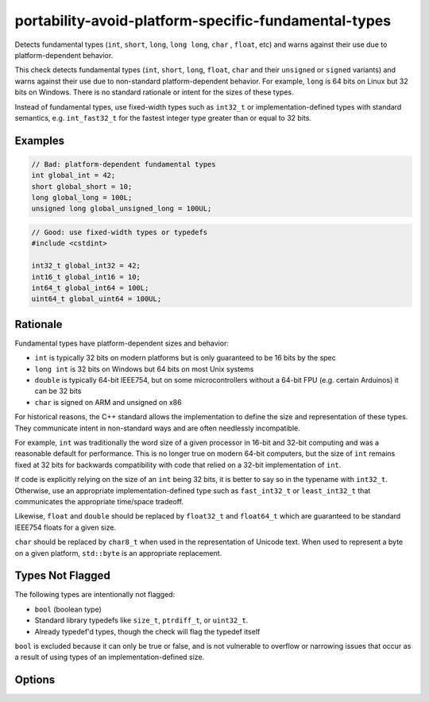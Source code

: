 .. title:: clang-tidy - portability-avoid-platform-specific-fundamental-types

portability-avoid-platform-specific-fundamental-types
=====================================================

Detects fundamental types (``int``, ``short``, ``long``, ``long long``, ``char``
, ``float``, etc) and warns against their use due to platform-dependent 
behavior.

This check detects fundamental types (``int``, ``short``, ``long``, ``float``,
``char`` and their ``unsigned`` or ``signed`` variants) and warns against their
use due to non-standard platform-dependent behavior. For example, ``long`` is
64 bits on Linux but 32 bits on Windows. There is no standard rationale or
intent for the sizes of these types.

Instead of fundamental types, use fixed-width types such as ``int32_t`` or
implementation-defined types with standard semantics, e.g. ``int_fast32_t`` for
the fastest integer type greater than or equal to 32 bits.

Examples
--------

.. code-block:: c++

  // Bad: platform-dependent fundamental types
  int global_int = 42;
  short global_short = 10;
  long global_long = 100L;
  unsigned long global_unsigned_long = 100UL;


.. code-block:: c++

  // Good: use fixed-width types or typedefs
  #include <cstdint>

  int32_t global_int32 = 42;
  int16_t global_int16 = 10;
  int64_t global_int64 = 100L;
  uint64_t global_uint64 = 100UL;

Rationale
---------

Fundamental types have platform-dependent sizes and behavior:

- ``int`` is typically 32 bits on modern platforms but is only guaranteed to be
  16 bits by the spec
- ``long int`` is 32 bits on Windows but 64 bits on most Unix systems
- ``double`` is typically 64-bit IEEE754, but on some microcontrollers without
  a 64-bit FPU (e.g. certain Arduinos) it can be 32 bits
- ``char`` is signed on ARM and unsigned on x86

For historical reasons, the C++ standard allows the implementation to define
the size and representation of these types. They communicate intent in
non-standard ways and are often needlessly incompatible.

For example, ``int`` was traditionally the word size of a given processor in
16-bit and 32-bit computing and was a reasonable default for performance. This
is no longer true on modern 64-bit computers, but the size of ``int`` remains
fixed at 32 bits for backwards compatibility with code that relied on a 32-bit
implementation of ``int``.

If code is explicitly relying on the size of an ``int`` being 32 bits, it is
better to say so in the typename with ``int32_t``. Otherwise, use an
appropriate implementation-defined type such as ``fast_int32_t`` or
``least_int32_t`` that communicates the appropriate time/space tradeoff.

Likewise, ``float`` and ``double`` should be replaced by ``float32_t`` and
``float64_t`` which are guaranteed to be standard IEEE754 floats for a given
size.

``char`` should be replaced by ``char8_t`` when used in the representation of
Unicode text. When used to represent a byte on a given platform, ``std::byte``
is an appropriate replacement.

Types Not Flagged
-----------------

The following types are intentionally not flagged:

- ``bool`` (boolean type)
- Standard library typedefs like ``size_t``, ``ptrdiff_t``, or ``uint32_t``.
- Already typedef'd types, though the check will flag the typedef itself

``bool`` is excluded because it can only be true or false, and is not
vulnerable to overflow or narrowing issues that occur as a result of using
types of an implementation-defined size.

Options
-------

.. option:: WarnOnInts

   When `true`, the check will warn about fundamental integer types
   (``short``, ``int``, ``long``, ``long long`` and their ``signed`` and 
   ``unsigned`` variants).
   When `false`, integer types are not flagged. Default is `true`.

   Example with :option:`WarnOnInts` enabled:

   .. code-block:: c++

     // Bad: platform-dependent integer types
     #include <vector>

     int counter = 0;
     long timestamp = 12345L;
     unsigned short port = 8080;

     std::vector<uint32_t> vec;
     // If int is 32 bits and (vec.size > 2^31 - 1), this overflows
     for(int i = 0; i<vec.size();i++) {
       vec[i];
     }

   .. code-block:: c++

     // Good: use fixed-width or descriptive types
     #include <cstdint>
     #include <vector>

     int32_t counter = 0;           // When you need exactly 32 bits
     int64_t timestamp = 12345L;    // When you need exactly 64 bits
     uint16_t port = 8080;          // When you need exactly 16 unsigned bits
     std::vector<uint32_t> vec;
     // A size_t is the maximum size of an object on a given platform
     for(size_t i = 0U; i<vec.size();i++) {
       vec[i];
     }

.. option:: WarnOnFloats

   When `true`, the check will warn about floating point types
   (``float`` and ``double``).
   When `false`, floating point types are not flagged.

   Floating point types can have platform-dependent behavior:

  - ``float`` is typically 32-bit IEEE754, but can vary on some platforms
  - ``double`` is typically 64-bit IEEE754, but on some microcontrollers
    without a 64-bit FPU it can be 32 bits

   When this option is enabled, the check will suggest using ``float32_t`` and
   ``float64_t`` instead of ``float`` and ``double`` respectively, when the
   target platform supports standard IEEE754 sizes.

   Default is `true`

.. option:: WarnOnChars

   When `true`, the check will warn about character types (``char``,
   ``signed char``, and ``unsigned char``).
   When `false`, character types are not flagged.

   Character types can have platform-dependent behavior:

   - ``char`` can be either signed or unsigned depending on the platform (signed
     on ARM, unsigned on x86)
   - The signedness of ``char`` affects comparisons and arithmetic operations

   When this option is enabled, the check will suggest using ``std::byte`` or a 
   Unicode character type instead of character types.
